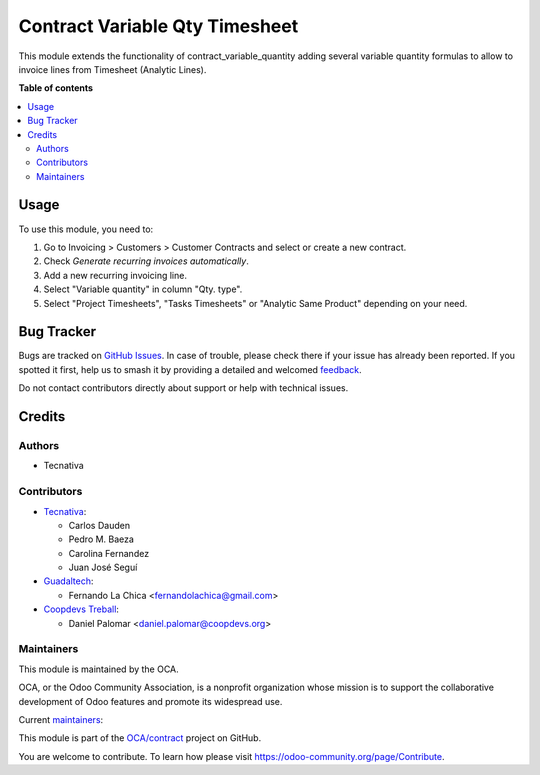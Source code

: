 ===============================
Contract Variable Qty Timesheet
===============================

.. 
   !!!!!!!!!!!!!!!!!!!!!!!!!!!!!!!!!!!!!!!!!!!!!!!!!!!!
   !! This file is generated by oca-gen-addon-readme !!
   !! changes will be overwritten.                   !!
   !!!!!!!!!!!!!!!!!!!!!!!!!!!!!!!!!!!!!!!!!!!!!!!!!!!!
   !! source digest: sha256:73b06705689ef093fa9faf3acbdfedbee3ddf23da70d43f7137298b1bd32c7eb
   !!!!!!!!!!!!!!!!!!!!!!!!!!!!!!!!!!!!!!!!!!!!!!!!!!!!

.. |badge1| image:: https://img.shields.io/badge/maturity-Beta-yellow.png
    :target: https://odoo-community.org/page/development-status
    :alt: Beta
.. |badge2| image:: https://img.shields.io/badge/licence-AGPL--3-blue.png
    :target: http://www.gnu.org/licenses/agpl-3.0-standalone.html
    :alt: License: AGPL-3
.. |badge3| image:: https://img.shields.io/badge/github-OCA%2Fcontract-lightgray.png?logo=github
    :target: https://github.com/OCA/contract/tree/17.0/contract_variable_qty_timesheet
    :alt: OCA/contract
.. |badge4| image:: https://img.shields.io/badge/weblate-Translate%20me-F47D42.png
    :target: https://translation.odoo-community.org/projects/contract-17-0/contract-17-0-contract_variable_qty_timesheet
    :alt: Translate me on Weblate
.. |badge5| image:: https://img.shields.io/badge/runboat-Try%20me-875A7B.png
    :target: https://runboat.odoo-community.org/builds?repo=OCA/contract&target_branch=17.0
    :alt: Try me on Runboat

|badge1| |badge2| |badge3| |badge4| |badge5|

This module extends the functionality of contract_variable_quantity
adding several variable quantity formulas to allow to invoice lines from
Timesheet (Analytic Lines).

**Table of contents**

.. contents::
   :local:

Usage
=====

To use this module, you need to:

1. Go to Invoicing > Customers > Customer Contracts and select or create
   a new contract.
2. Check *Generate recurring invoices automatically*.
3. Add a new recurring invoicing line.
4. Select "Variable quantity" in column "Qty. type".
5. Select "Project Timesheets", "Tasks Timesheets" or "Analytic Same
   Product" depending on your need.

Bug Tracker
===========

Bugs are tracked on `GitHub Issues <https://github.com/OCA/contract/issues>`_.
In case of trouble, please check there if your issue has already been reported.
If you spotted it first, help us to smash it by providing a detailed and welcomed
`feedback <https://github.com/OCA/contract/issues/new?body=module:%20contract_variable_qty_timesheet%0Aversion:%2017.0%0A%0A**Steps%20to%20reproduce**%0A-%20...%0A%0A**Current%20behavior**%0A%0A**Expected%20behavior**>`_.

Do not contact contributors directly about support or help with technical issues.

Credits
=======

Authors
-------

* Tecnativa

Contributors
------------

-  `Tecnativa <https://www.tecnativa.com>`__:

   -  Carlos Dauden
   -  Pedro M. Baeza
   -  Carolina Fernandez
   -  Juan José Seguí

-  `Guadaltech <https://www.guadaltech.es>`__:

   -  Fernando La Chica <fernandolachica@gmail.com>

-  `Coopdevs Treball <https://coopdevs.coop>`__:

   -  Daniel Palomar <daniel.palomar@coopdevs.org>

Maintainers
-----------

This module is maintained by the OCA.

.. image:: https://odoo-community.org/logo.png
   :alt: Odoo Community Association
   :target: https://odoo-community.org

OCA, or the Odoo Community Association, is a nonprofit organization whose
mission is to support the collaborative development of Odoo features and
promote its widespread use.

.. |maintainer-carlosdauden| image:: https://github.com/carlosdauden.png?size=40px
    :target: https://github.com/carlosdauden
    :alt: carlosdauden
.. |maintainer-pedrobaeza| image:: https://github.com/pedrobaeza.png?size=40px
    :target: https://github.com/pedrobaeza
    :alt: pedrobaeza
.. |maintainer-danypr92| image:: https://github.com/danypr92.png?size=40px
    :target: https://github.com/danypr92
    :alt: danypr92

Current `maintainers <https://odoo-community.org/page/maintainer-role>`__:

|maintainer-carlosdauden| |maintainer-pedrobaeza| |maintainer-danypr92| 

This module is part of the `OCA/contract <https://github.com/OCA/contract/tree/17.0/contract_variable_qty_timesheet>`_ project on GitHub.

You are welcome to contribute. To learn how please visit https://odoo-community.org/page/Contribute.

